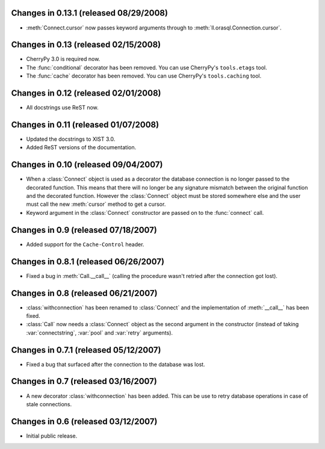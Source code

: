 Changes in 0.13.1 (released 08/29/2008)
---------------------------------------

*	:meth:`Connect.cursor` now passes keyword arguments through to
	:meth:`ll.orasql.Connection.cursor`.


Changes in 0.13 (released 02/15/2008)
-------------------------------------

*	CherryPy 3.0 is required now.

*	The :func:`conditional` decorator has been removed. You can use CherryPy's
	``tools.etags`` tool.

*	The :func:`cache` decorator has been removed. You can use CherryPy's
	``tools.caching`` tool.


Changes in 0.12 (released 02/01/2008)
-------------------------------------

*	All docstrings use ReST now.


Changes in 0.11 (released 01/07/2008)
-------------------------------------

*	Updated the docstrings to XIST 3.0.

*	Added ReST versions of the documentation.


Changes in 0.10 (released 09/04/2007)
-------------------------------------

*	When a :class:`Connect` object is used as a decorator the database connection
	is no longer passed to the decorated function. This means that there will no
	longer be any signature mismatch between the original function and the
	decorated function. However the :class:`Connect` object must be stored
	somewhere else and the user must call the new :meth:`cursor` method to get a
	cursor.

*	Keyword argument in the :class:`Connect` constructor are passed on to the
	:func:`connect` call.


Changes in 0.9 (released 07/18/2007)
------------------------------------

*	Added support for the ``Cache-Control`` header.


Changes in 0.8.1 (released 06/26/2007)
--------------------------------------

*	Fixed a bug in :meth:`Call.__call__` (calling the procedure wasn't retried
	after the connection got lost).


Changes in 0.8 (released 06/21/2007)
------------------------------------

*	:class:`withconnection` has been renamed to :class:`Connect` and the
	implementation of :meth:`__call__` has been fixed.

*	:class:`Call` now needs a :class:`Connect` object as the second argument in
	the constructor (instead of taking :var:`connectstring`, :var:`pool` and
	:var:`retry` arguments).


Changes in 0.7.1 (released 05/12/2007)
--------------------------------------

*	Fixed a bug that surfaced after the connection to the database was lost.


Changes in 0.7 (released 03/16/2007)
------------------------------------

*	A new decorator :class:`withconnection` has been added. This can be use to
	retry database operations in case of stale connections.


Changes in 0.6 (released 03/12/2007)
------------------------------------

*	Initial public release.
